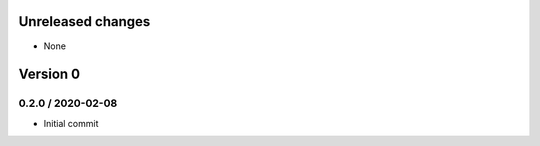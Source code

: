 Unreleased changes
------------------

* None


Version 0
---------

0.2.0 / 2020-02-08
~~~~~~~~~~~~~~~~~~
* Initial commit
